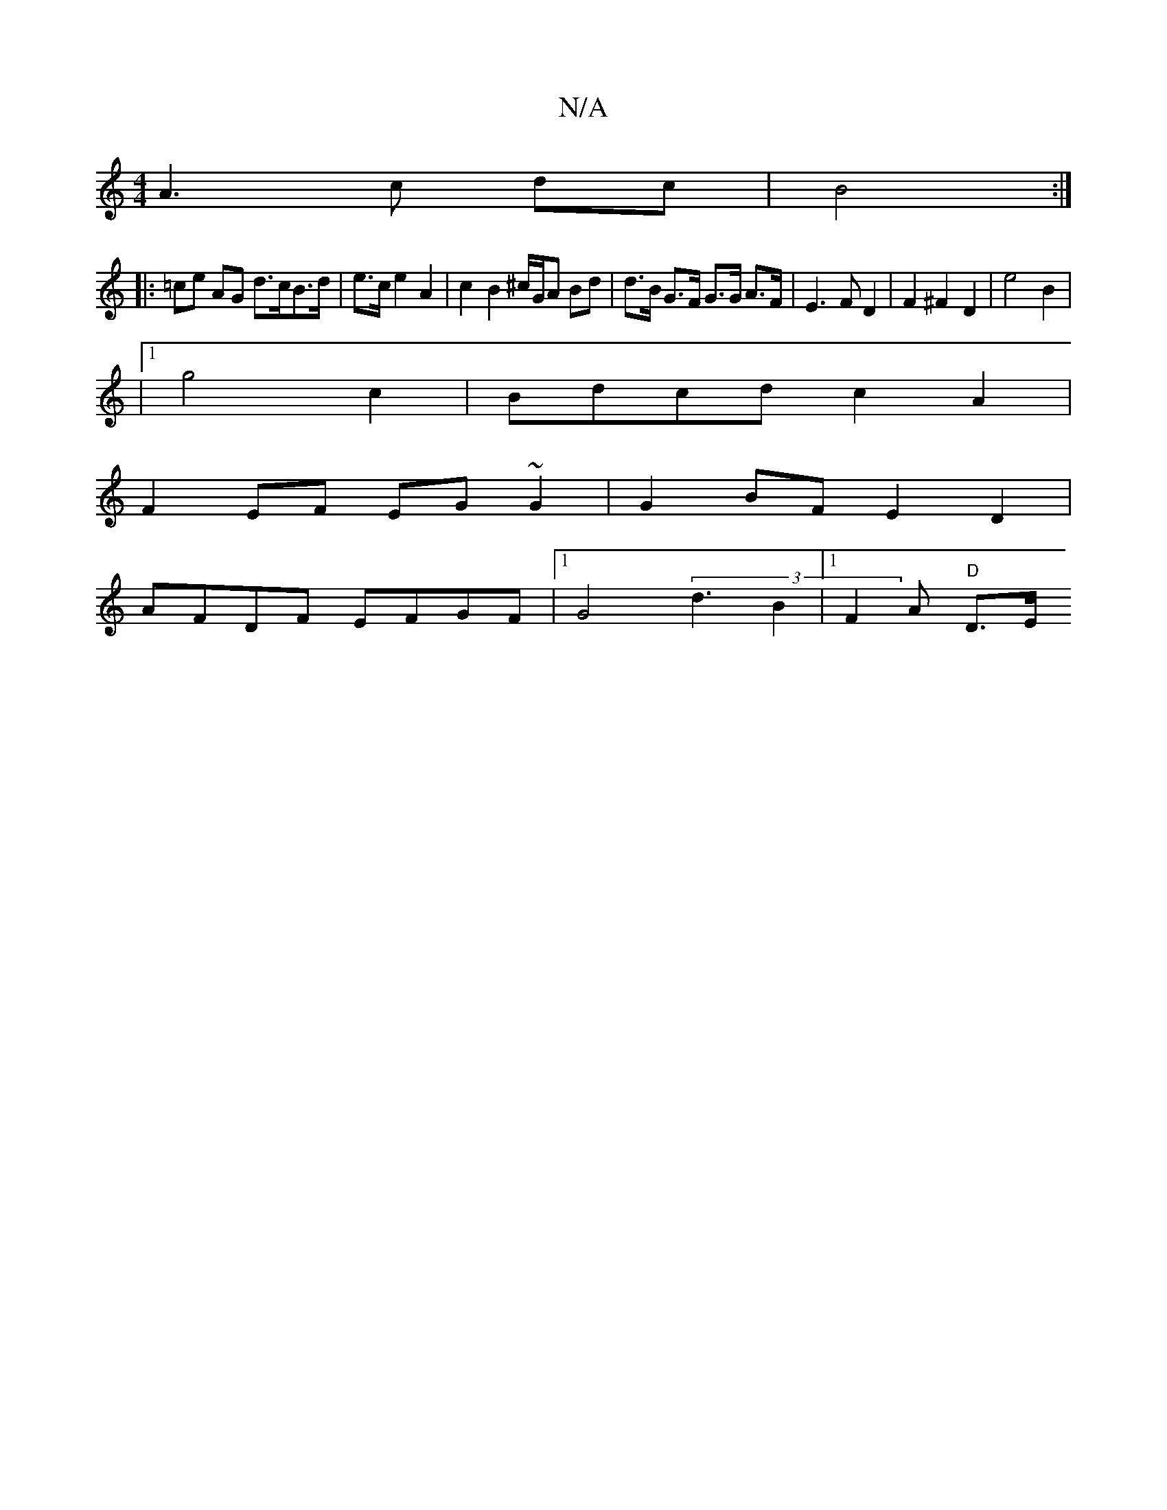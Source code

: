 X:1
T:N/A
M:4/4
R:N/A
K:Cmajor
A3 c dc | B4 :|
|: =ce AG d>cB>d | e>c e2 A2 | c2 B2 ^c/G/A Bd | d>B G>F G>G A>F | E3 F D2 | F2 ^F2 D2 | e4 B2 |
|1 g4 c2 | Bdcd c2A2 |
F2EF EG~G2 | G2BF E2D2 |
AFDF EFGF |1 G4 (3 d3B2|1 F2 A- "D"D>Em